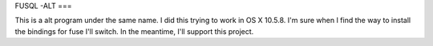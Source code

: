 FUSQL -ALT
===

This is a alt program under the same name. I did this trying to work in
OS X 10.5.8. I'm sure when I find the way to install the bindings for
fuse I'll switch. In the meantime, I'll support this project.
